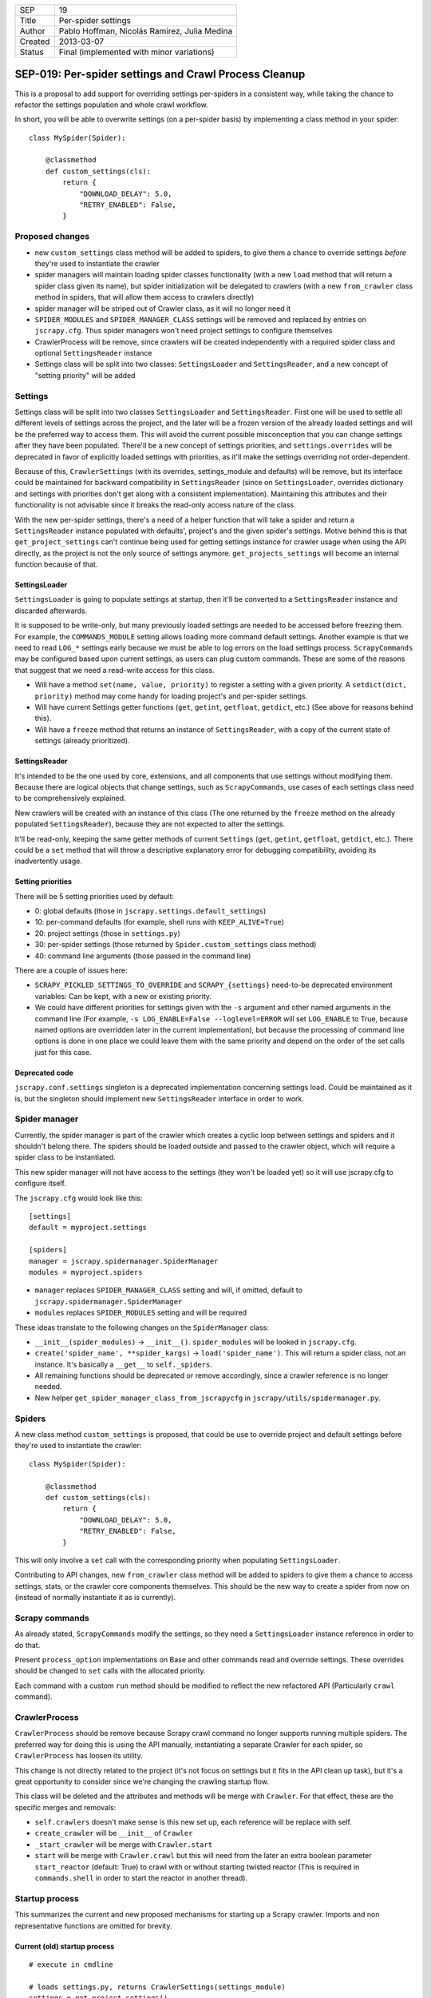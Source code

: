 =======  ===================
SEP      19
Title    Per-spider settings
Author   Pablo Hoffman, Nicolás Ramirez, Julia Medina
Created  2013-03-07
Status   Final (implemented with minor variations)
=======  ===================

======================================================
SEP-019: Per-spider settings and Crawl Process Cleanup
======================================================

This is a proposal to add support for overriding settings per-spiders in a
consistent way, while taking the chance to refactor the settings population
and whole crawl workflow.

In short, you will be able to overwrite settings (on a per-spider basis) by
implementing a class method in your spider::

    class MySpider(Spider):

        @classmethod
        def custom_settings(cls):
            return {
                "DOWNLOAD_DELAY": 5.0,
                "RETRY_ENABLED": False,
            }


Proposed changes
================

- new ``custom_settings`` class method will be added to spiders, to give them
  a chance to override settings *before* they're used to instantiate the crawler
- spider managers will maintain loading spider classes functionality (with a
  new ``load`` method that will return a spider class given its name), but
  spider initialization will be delegated to crawlers (with a new
  ``from_crawler`` class method in spiders, that will allow them access to
  crawlers directly)
- spider manager will be striped out of Crawler class, as it will no longer
  need it
- ``SPIDER_MODULES`` and ``SPIDER_MANAGER_CLASS`` settings will be removed and
  replaced by entries on ``jscrapy.cfg``. Thus spider managers won't need
  project settings to configure themselves
- CrawlerProcess will be remove, since crawlers will be created independently
  with a required spider class and optional ``SettingsReader`` instance
- Settings class will be split into two classes: ``SettingsLoader`` and
  ``SettingsReader``, and a new concept of "setting priority" will be added


Settings
========

Settings class will be split into two classes ``SettingsLoader`` and
``SettingsReader``. First one will be used to settle all different levels of
settings across the project, and the later will be a frozen version of the
already loaded settings and will be the preferred way to access them. This
will avoid the current possible misconception that you can change settings
after they have been populated. There'll be a new concept of settings
priorities, and ``settings.overrides`` will be deprecated in favor of
explicitly loaded settings with priorities, as it'll make the settings
overriding not order-dependent.

Because of this, ``CrawlerSettings`` (with its overrides, settings_module and
defaults) will be remove, but its interface could be maintained for backward
compatibility in ``SettingsReader`` (since on ``SettingsLoader``, overrides
dictionary and settings with priorities don't get along with a consistent
implementation). Maintaining this attributes and their functionality is not
advisable since it breaks the read-only access nature of the class.

With the new per-spider settings, there's a need of a helper function that
will take a spider and return a ``SettingsReader`` instance populated with
defaults', project's and the given spider's settings.  Motive behind this is
that ``get_project_settings`` can't continue being used for getting settings
instance for crawler usage when using the API directly, as the project is not
the only source of settings anymore. ``get_projects_settings`` will become an
internal function because of that.

SettingsLoader
--------------

``SettingsLoader`` is going to populate settings at startup, then it'll be
converted to a ``SettingsReader`` instance and discarded afterwards.

It is supposed to be write-only, but many previously loaded settings are
needed to be accessed before freezing them. For example, the
``COMMANDS_MODULE`` setting allows loading more command default settings.
Another example is that we need to read ``LOG_*`` settings early because we
must be able to log errors on the load settings process. ``ScrapyCommands``
may be configured based upon current settings, as users can plug custom
commands. These are some of the reasons that suggest that we need a read-write
access for this class.

- Will have a method ``set(name, value, priority)`` to register a setting with
  a given priority. A ``setdict(dict, priority)`` method may come handy for
  loading project's and per-spider settings.

- Will have current Settings getter functions (``get``, ``getint``,
  ``getfloat``, ``getdict``, etc.) (See above for reasons behind this).

- Will have a ``freeze`` method that returns an instance of
  ``SettingsReader``, with a copy of the current state of settings (already
  prioritized).

SettingsReader
--------------

It's intended to be the one used by core, extensions, and all components that
use settings without modifying them. Because there are logical objects that
change settings, such as ``ScrapyCommands``, use cases of each settings class
need to be comprehensively explained.

New crawlers will be created with an instance of this class (The one returned
by the ``freeze`` method on the already populated ``SettingsReader``), because
they are not expected to alter the settings.

It'll be read-only, keeping the same getter methods of current ``Settings``
(``get``, ``getint``, ``getfloat``, ``getdict``, etc.). There could be a
``set`` method that will throw a descriptive explanatory error for debugging
compatibility, avoiding its inadvertently usage.

Setting priorities
------------------

There will be 5 setting priorities used by default:

- 0: global defaults (those in ``jscrapy.settings.default_settings``)
- 10: per-command defaults (for example, shell runs with ``KEEP_ALIVE=True``)
- 20: project settings (those in ``settings.py``)
- 30: per-spider settings (those returned by ``Spider.custom_settings`` class method)
- 40: command line arguments (those passed in the command line)

There are a couple of issues here:

- ``SCRAPY_PICKLED_SETTINGS_TO_OVERRIDE`` and ``SCRAPY_{settings}`` need-to-be
  deprecated environment variables: Can be kept, with a new or existing
  priority.

- We could have different priorities for settings given with the ``-s``
  argument and other named arguments in the command line (For example, ``-s
  LOG_ENABLE=False --loglevel=ERROR`` will set ``LOG_ENABLE`` to True, because
  named options are overridden later in the current implementation), but
  because the processing of command line options is done in one place we could
  leave them with the same priority and depend on the order of the set calls
  just for this case.

Deprecated code
---------------

``jscrapy.conf.settings`` singleton is a deprecated implementation concerning
settings load. Could be maintained as it is, but the singleton should
implement new ``SettingsReader`` interface in order to work.


Spider manager
==============

Currently, the spider manager is part of the crawler which creates a cyclic
loop between settings and spiders and it shouldn't belong there. The spiders
should be loaded outside and passed to the crawler object, which will require a
spider class to be instantiated.

This new spider manager will not have access to the settings (they won't be
loaded yet) so it will use jscrapy.cfg to configure itself.

The ``jscrapy.cfg`` would look like this::

    [settings]
    default = myproject.settings

    [spiders]
    manager = jscrapy.spidermanager.SpiderManager
    modules = myproject.spiders

- ``manager`` replaces ``SPIDER_MANAGER_CLASS`` setting and will, if omitted,
  default to ``jscrapy.spidermanager.SpiderManager``
- ``modules`` replaces ``SPIDER_MODULES`` setting and will be required

These ideas translate to the following changes on the ``SpiderManager`` class:

- ``__init__(spider_modules)`` -> ``__init__()``. ``spider_modules`` will be
  looked in ``jscrapy.cfg``.

- ``create('spider_name', **spider_kargs)`` -> ``load('spider_name')``. This
  will return a spider class, not an instance. It's basically a ``__get__``
  to ``self._spiders``.

- All remaining functions should be deprecated or remove accordingly, since a
  crawler reference is no longer needed.

- New helper ``get_spider_manager_class_from_jscrapycfg`` in
  ``jscrapy/utils/spidermanager.py``.


Spiders
=======

A new class method ``custom_settings`` is proposed, that could be use to
override project and default settings before they're used to instantiate the
crawler::

    class MySpider(Spider):

        @classmethod
        def custom_settings(cls):
            return {
                "DOWNLOAD_DELAY": 5.0,
                "RETRY_ENABLED": False,
            }

This will only involve a ``set`` call with the corresponding priority when
populating ``SettingsLoader``.

Contributing to API changes, new ``from_crawler`` class method will be added
to spiders to give them a chance to access settings, stats, or the crawler
core components themselves. This should be the new way to create a spider from
now on (instead of normally instantiate it as is currently).


Scrapy commands
===============

As already stated, ``ScrapyCommands`` modify the settings, so they need a
``SettingsLoader`` instance reference in order to do that.

Present ``process_option`` implementations on Base and other commands read and
override settings. These overrides should be changed to ``set`` calls with
the allocated priority.

Each command with a custom ``run`` method should be modified to reflect the new
refactored API (Particularly ``crawl`` command).


CrawlerProcess
==============

``CrawlerProcess`` should be remove because Scrapy crawl command no longer
supports running multiple spiders. The preferred way for doing this is using
the API manually, instantiating a separate Crawler for each spider, so
``CrawlerProcess`` has loosen its utility.

This change is not directly related to the project (it's not focus on settings
but it fits in the API clean up task), but it's a great opportunity to
consider since we're changing the crawling startup flow.

This class will be deleted and the attributes and methods will be merge with
``Crawler``. For that effect, these are the specific merges and removals:

- ``self.crawlers`` doesn't make sense is this new set up, each reference will
  be replace with self.

- ``create_crawler`` will be ``__init__`` of ``Crawler``

- ``_start_crawler`` will be merge with ``Crawler.start``

- ``start`` will be merge with ``Crawler.crawl`` but this will need from the
  later an extra boolean parameter ``start_reactor`` (default: True) to crawl
  with or without starting twisted reactor (This is required in
  ``commands.shell`` in order to start the reactor in another thread).


Startup process
===============

This summarizes the current and new proposed mechanisms for starting up a
Scrapy crawler. Imports and non representative functions are omitted for
brevity.


Current (old) startup process
-----------------------------

::

    # execute in cmdline

    # loads settings.py, returns CrawlerSettings(settings_module)
    settings = get_project_settings()
    settings.defaults.update(cmd.default_settings)

    cmd.crawler_process = CrawlerProcess(settings)
    cmd.run # (In a _run_print_help call)

        # Command.run in commands/crawl.py

        self.crawler_process.create_crawler()
        spider = crawler.spiders.create(spider_name, **spider_kwargs)
    crawler.crawl(spider)
        self.crawler_process.start() # starts crawling spider

            # CrawlerProcess._start_crawler in crawler.py

            crawler.configure()

Proposed (new) startup process
------------------------------

::

    # execute in cmdline

    smcls = get_spider_manager_class_from_jscrapycfg()
    sm = smcls() # loads spiders from module defined in jscrapy.cfg
    spidercls = sm.load(spider_name) # returns spider class, not instance

    settings = get_project_settings() # loads settings.py
    settings.setdict(cmd.default_settings, priority=40)

    settings.setdict(spidercls.custom_settings(), priority=30)

    settings = settings.freeze()
    cmd.crawler = Crawler(spidercls, settings=settings)

        # Crawler.__init__ in crawler.py

        self.configure()

    cmd.run # (In a _run_print_help call)

        # Command.run in commands/crawl.py

        self.crawler.crawl(**spider_kwargs)

            # Crawler.crawl in crawler.py

            spider = self.spidercls.from_crawler(self, **spider_kwargs)
        # starts crawling spider
